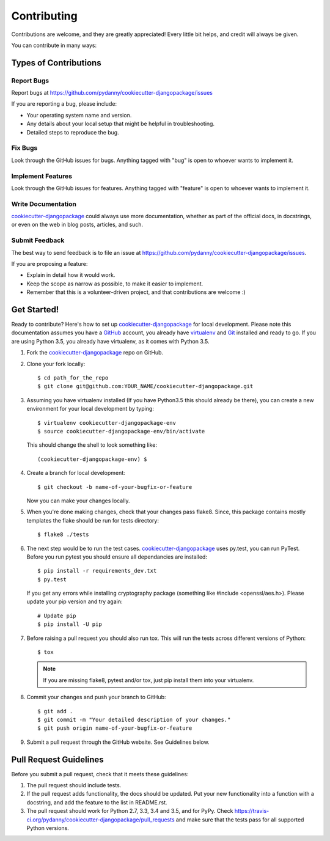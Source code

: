 .. highlight:: shell

============
Contributing
============

Contributions are welcome, and they are greatly appreciated! Every
little bit helps, and credit will always be given.

You can contribute in many ways:

Types of Contributions
----------------------

Report Bugs
~~~~~~~~~~~

Report bugs at https://github.com/pydanny/cookiecutter-djangopackage/issues

If you are reporting a bug, please include:

* Your operating system name and version.
* Any details about your local setup that might be helpful in troubleshooting.
* Detailed steps to reproduce the bug.

Fix Bugs
~~~~~~~~

Look through the GitHub issues for bugs. Anything tagged with "bug"
is open to whoever wants to implement it.

Implement Features
~~~~~~~~~~~~~~~~~~

Look through the GitHub issues for features. Anything tagged with "feature"
is open to whoever wants to implement it.

Write Documentation
~~~~~~~~~~~~~~~~~~~

`cookiecutter-djangopackage`_ could always use more documentation, whether as part of the
official docs, in docstrings, or even on the web in blog posts, articles, and such.

Submit Feedback
~~~~~~~~~~~~~~~

The best way to send feedback is to file an issue at https://github.com/pydanny/cookiecutter-djangopackage/issues.

If you are proposing a feature:

* Explain in detail how it would work.
* Keep the scope as narrow as possible, to make it easier to implement.
* Remember that this is a volunteer-driven project, and that contributions
  are welcome :)

Get Started!
------------

Ready to contribute? Here's how to set up `cookiecutter-djangopackage`_ for local development. Please note this documentation assumes you have a `GitHub`_ account,
you already have `virtualenv`_ and `Git`_ installed and ready to go. If you are using Python 3.5, you already have virtualenv, as it comes with Python 3.5.

1. Fork the `cookiecutter-djangopackage`_ repo on GitHub.
2. Clone your fork locally::

    $ cd path_for_the_repo
    $ git clone git@github.com:YOUR_NAME/cookiecutter-djangopackage.git

3. Assuming you have virtualenv installed (If you have Python3.5 this should already be there), you can create a new environment for your local development by typing::

    $ virtualenv cookiecutter-djangopackage-env
    $ source cookiecutter-djangopackage-env/bin/activate

   This should change the shell to look something like::

    (cookiecutter-djangopackage-env) $

4. Create a branch for local development::

    $ git checkout -b name-of-your-bugfix-or-feature

   Now you can make your changes locally.

5. When you're done making changes, check that your changes pass flake8. Since, this package contains mostly templates the flake should
   be run for tests directory::

    $ flake8 ./tests

6. The next step would be to run the test cases. `cookiecutter-djangopackage`_ uses py.test, you can run PyTest. Before you run pytest you should ensure all dependancies are installed::

    $ pip install -r requirements_dev.txt
    $ py.test

   If you get any errors while installing cryptography package (something like #include <openssl/aes.h>).
   Please update your pip version and try again::

    # Update pip
    $ pip install -U pip

7. Before raising a pull request you should also run tox. This will run the tests across different versions of Python::

    $ tox

   .. note:: If you are missing flake8, pytest and/or tox, just pip install them into your virtualenv.

8. Commit your changes and push your branch to GitHub::

    $ git add .
    $ git commit -m "Your detailed description of your changes."
    $ git push origin name-of-your-bugfix-or-feature

9. Submit a pull request through the GitHub website. See Guidelines below.

Pull Request Guidelines
-----------------------

Before you submit a pull request, check that it meets these guidelines:

1. The pull request should include tests.
2. If the pull request adds functionality, the docs should be updated. Put
   your new functionality into a function with a docstring, and add the
   feature to the list in README.rst.
3. The pull request should work for Python 2.7, 3.3, 3.4 and 3.5, and for PyPy. Check
   https://travis-ci.org/pydanny/cookiecutter-djangopackage/pull_requests
   and make sure that the tests pass for all supported Python versions.


.. _`cookiecutter-djangopackage`: https://github.com/pydanny/cookiecutter-djangopackage
.. _`virtualenv`: https://virtualenv.pypa.io/en/stable/installation
.. _`Git`: https://git-scm.com/book/en/v2/Getting-Started-Installing-Git
.. _`GitHub`: https://github.com/

